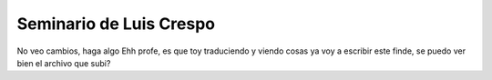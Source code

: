 Seminario de Luis Crespo
-----------------------------------------
No veo cambios, haga algo
Ehh profe, es que toy traduciendo y viendo cosas ya voy a escribir este finde, se puedo ver bien el archivo que subi?
